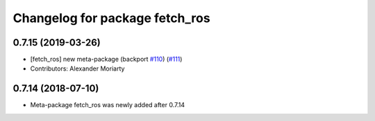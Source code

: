 ^^^^^^^^^^^^^^^^^^^^^^^^^^^^^^^
Changelog for package fetch_ros
^^^^^^^^^^^^^^^^^^^^^^^^^^^^^^^

0.7.15 (2019-03-26)
-------------------
* [fetch_ros] new meta-package (backport `#110 <https://github.com/fetchrobotics/fetch_ros/issues/110>`_) (`#111 <https://github.com/fetchrobotics/fetch_ros/issues/111>`_)
* Contributors: Alexander Moriarty

0.7.14 (2018-07-10)
-------------------
* Meta-package fetch_ros was newly added after 0.7.14
